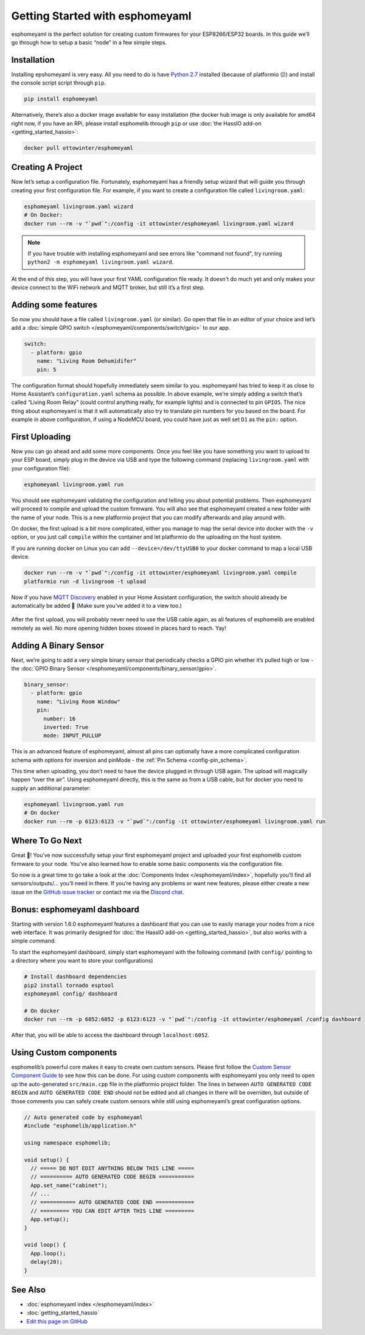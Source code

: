 Getting Started with esphomeyaml
================================

esphomeyaml is the perfect solution for creating custom firmwares for
your ESP8266/ESP32 boards. In this guide we’ll go through how to setup a
basic “node” in a few simple steps.

Installation
~~~~~~~~~~~~

Installing epshomeyaml is very easy. All you need to do is have `Python
2.7 <https://www.python.org/download/releases/2.7/>`__ installed
(because of platformio 😕) and install the console script script through
``pip``.

.. code:: bash

    pip install esphomeyaml

Alternatively, there’s also a docker image available for easy
installation (the docker hub image is only available for amd64 right now, if you have
an RPi, please install esphomelib through ``pip`` or use :doc:`the HassIO add-on <getting_started_hassio>`:

.. code:: bash

    docker pull ottowinter/esphomeyaml

Creating A Project
~~~~~~~~~~~~~~~~~~

Now let’s setup a configuration file. Fortunately, esphomeyaml has a
friendly setup wizard that will guide you through creating your first
configuration file. For example, if you want to create a configuration
file called ``livingroom.yaml``:

.. code:: bash

    esphomeyaml livingroom.yaml wizard
    # On Docker:
    docker run --rm -v "`pwd`":/config -it ottowinter/esphomeyaml livingroom.yaml wizard

.. note::

    If you have trouble with installing esphomeyaml and see errors like "command not found",
    try running ``python2 -m esphomeyaml livingroom.yaml wizard``.

At the end of this step, you will have your first YAML configuration
file ready. It doesn't do much yet and only makes your device connect to
the WiFi network and MQTT broker, but still it’s a first step.

Adding some features
~~~~~~~~~~~~~~~~~~~~

So now you should have a file called ``livingroom.yaml`` (or similar).
Go open that file in an editor of your choice and let’s add a :doc:`simple
GPIO switch </esphomeyaml/components/switch/gpio>` to our app.

.. code:: yaml

    switch:
      - platform: gpio
        name: "Living Room Dehumidifer"
        pin: 5

The configuration format should hopefully immediately seem similar to
you. esphomeyaml has tried to keep it as close to Home Assistant’s
``configuration.yaml`` schema as possible. In above example, we’re
simply adding a switch that’s called “Living Room Relay” (could control
anything really, for example lights) and is connected to pin ``GPIO5``.
The nice thing about esphomeyaml is that it will automatically also try
to translate pin numbers for you based on the board. For example in
above configuration, if using a NodeMCU board, you could have just as
well set ``D1`` as the ``pin:`` option.

First Uploading
~~~~~~~~~~~~~~~

Now you can go ahead and add some more components. Once you feel like
you have something you want to upload to your ESP board, simply plug in
the device via USB and type the following command (replacing
``livingroom.yaml`` with your configuration file):

.. code:: bash

    esphomeyaml livingroom.yaml run

You should see esphomeyaml validating the configuration and telling you
about potential problems. Then esphomeyaml will proceed to compile and
upload the custom firmware. You will also see that esphomeyaml created a
new folder with the name of your node. This is a new platformio project
that you can modify afterwards and play around with.

On docker, the first upload is a bit more complicated, either you manage
to map the serial device into docker with the ``-v`` option, or you just
call ``compile`` within the container and let platformio do the
uploading on the host system.

If you are running docker on Linux you can add ``--device=/dev/ttyUSB0``
to your docker command to map a local USB device.

.. code:: bash

    docker run --rm -v "`pwd`":/config -it ottowinter/esphomeyaml livingroom.yaml compile
    platformio run -d livingroom -t upload

Now if you have `MQTT
Discovery <https://www.home-assistant.io/docs/mqtt/discovery/>`__
enabled in your Home Assistant configuration, the switch should already
be automatically be added 🎉 (Make sure you’ve added it to a view too.)

.. figure:: /esphomeyaml/components/switch/images/gpio-ui.png
    :align: center

After the first upload, you will probably never need to use the USB
cable again, as all features of esphomelib are enabled remotely as well.
No more opening hidden boxes stowed in places hard to reach. Yay!

Adding A Binary Sensor
~~~~~~~~~~~~~~~~~~~~~~

Next, we’re going to add a very simple binary sensor that periodically
checks a GPIO pin whether it’s pulled high or low - the :doc:`GPIO Binary
Sensor </esphomeyaml/components/binary_sensor/gpio>`.

.. code:: yaml

    binary_sensor:
      - platform: gpio
        name: "Living Room Window"
        pin:
          number: 16
          inverted: True
          mode: INPUT_PULLUP

This is an advanced feature of esphomeyaml, almost all pins can
optionally have a more complicated configuration schema with options for
inversion and pinMode - the :ref:`Pin Schema <config-pin_schema>`.

This time when uploading, you don’t need to have the device plugged in
through USB again. The upload will magically happen “over the air”.
Using esphomeyaml directly, this is the same as from a USB cable, but
for docker you need to supply an additional parameter:

.. code:: bash

    esphomeyaml livingroom.yaml run
    # On docker
    docker run --rm -p 6123:6123 -v "`pwd`":/config -it ottowinter/esphomeyaml livingroom.yaml run

.. figure:: /esphomeyaml/components/binary_sensor/images/gpio-ui.png

Where To Go Next
~~~~~~~~~~~~~~~~

Great 🎉! You’ve now successfully setup your first esphomeyaml project
and uploaded your first esphomelib custom firmware to your node. You’ve
also learned how to enable some basic components via the configuration
file.

So now is a great time to go take a look at the :doc:`Components Index </esphomeyaml/index>`,
hopefully you’ll find all sensors/outputs/… you’ll need in there. If you’re having any problems or
want new features, please either create a new issue on the `GitHub issue
tracker <https://github.com/OttoWinter/esphomeyaml/issues>`__ or contact
me via the `Discord chat <https://discord.gg/KhAMKrd>`__.

Bonus: esphomeyaml dashboard
~~~~~~~~~~~~~~~~~~~~~~~~~~~~

Starting with version 1.6.0 esphomeyaml features a dashboard that you can use to
easily manage your nodes from a nice web interface. It was primarily designed for
:doc:`the HassIO add-on <getting_started_hassio>`, but also works with a simple command.

To start the esphomeyaml dashboard, simply start esphomeyaml with the following command
(with ``config/`` pointing to a directory where you want to store your configurations)

.. code:: bash

    # Install dashboard dependencies
    pip2 install tornado esptool
    esphomeyaml config/ dashboard

    # On docker
    docker run --rm -p 6052:6052 -p 6123:6123 -v "`pwd`":/config -it ottowinter/esphomeyaml /config dashboard

After that, you will be able to access the dashboard through ``localhost:6052``.

.. figure:: images/dashboard.png

Using Custom components
~~~~~~~~~~~~~~~~~~~~~~~

esphomelib’s powerful core makes it easy to create own custom sensors.
Please first follow the `Custom Sensor Component
Guide <https://github.com/OttoWinter/esphomelib/wiki/Custom-Sensor-Component>`__
to see how this can be done. For using custom components with
esphomeyaml you only need to open up the auto-generated ``src/main.cpp``
file in the platformio project folder. The lines in between
``AUTO GENERATED CODE BEGIN`` and ``AUTO GENERATED CODE END`` should not
be edited and all changes in there will be overriden, but outside of
those comments you can safely create custom sensors while still using
esphomeyaml’s great configuration options.

.. code:: cpp

    // Auto generated code by esphomeyaml
    #include "esphomelib/application.h"

    using namespace esphomelib;

    void setup() {
      // ===== DO NOT EDIT ANYTHING BELOW THIS LINE =====
      // ========== AUTO GENERATED CODE BEGIN ===========
      App.set_name("cabinet");
      // ...
      // =========== AUTO GENERATED CODE END ============
      // ========= YOU CAN EDIT AFTER THIS LINE =========
      App.setup();
    }

    void loop() {
      App.loop();
      delay(20);
    }

See Also
~~~~~~~~

- :doc:`esphomeyaml index </esphomeyaml/index>`
- :doc:`getting_started_hassio`
- `Edit this page on GitHub <https://github.com/OttoWinter/esphomedocs/blob/current/esphomeyaml/guides/getting_started_command_line.rst>`__
